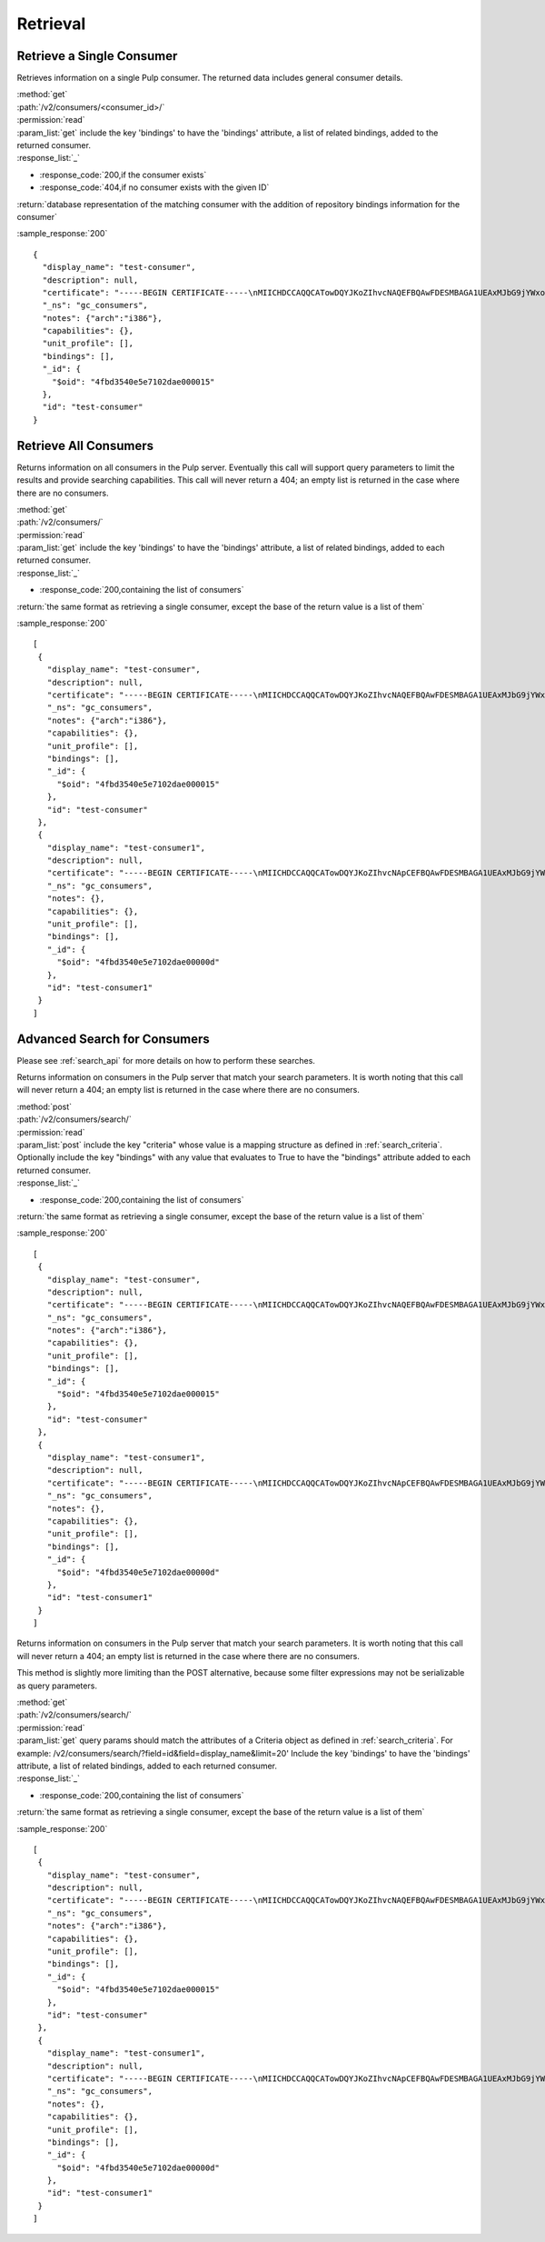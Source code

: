Retrieval
=========

Retrieve a Single Consumer
----------------------------

Retrieves information on a single Pulp consumer. The returned data includes
general consumer details.

| :method:`get`
| :path:`/v2/consumers/<consumer_id>/`
| :permission:`read`
| :param_list:`get` include the key 'bindings' to have the 'bindings' attribute,
  a list of related bindings, added to the returned consumer.
| :response_list:`_`

* :response_code:`200,if the consumer exists`
* :response_code:`404,if no consumer exists with the given ID`

| :return:`database representation of the matching consumer with the addition of repository bindings information for the consumer`

:sample_response:`200` ::

 {
   "display_name": "test-consumer",
   "description": null,
   "certificate": "-----BEGIN CERTIFICATE-----\nMIICHDCCAQQCATowDQYJKoZIhvcNAQEFBQAwFDESMBAGA1UEAxMJbG9jYWxob3N0\nMB4XDTEyMDUyMzE5MDY0MFoXDTIyMDUyMTE5MDY0MFowGDEWMBQGA1UEAxMNdGVz\ndC1jb25zdW1lcjCBnzANBgkqhkiG9w0BAQEFAAOBjQAwgYkCgYEA7XNQasWOzu0B\nmIr4ByA91GOXXdL1ygxg1iI7XLt3cKyIl7UiJuVDVqjW4/UJ7In3vZYVgGE4hfye\n9/tTxkcYcFqddMclSHmkYTL5LTB564ToJN3XBUFWoqQgi3/tn9GPHiM8u0BQiqFF\nCL+B8trz/F7oh0CuwwCbh7YSZCYSJjMCAwEAATANBgkqhkiG9w0BAQUFAAOCAQEA\nOiaWBqBU5ye8RkOjNg2H8t5EeH5aUi0sQLNd5ER0RKL3hGv7lOaDi2JrEVYefBLW\ntHS7oOKcl1Naf1VI0xoG775fSph+SuHokJkwhqMCZFV+YK5838Rzt46i1s9+EOZn\ncFwn8AUc6f5hlf59OevRzDxzYxd2tFldmlR/mOhIezkpQe/C1bPvYRqu+rNyJNCZ\neoUQkTf/NOQjwYp1u+jyksWGvHctORHPt6OMJwpKu1mhIbmAcNPWvLqvG8kAdU47\nPk3Hipuj/HpjHurn7C6Gm1zb5mgRKaYke6LTf6Hd3/txjBo7gqkwoP3QvPmgV3Dn\n8Y3PoRxp7uq32ogr9j+I1g==\n-----END CERTIFICATE-----",
   "_ns": "gc_consumers",
   "notes": {"arch":"i386"},
   "capabilities": {},
   "unit_profile": [],
   "bindings": [],
   "_id": {
     "$oid": "4fbd3540e5e7102dae000015"
   },
   "id": "test-consumer"
 }


Retrieve All Consumers
-------------------------

Returns information on all consumers in the Pulp server. Eventually this call
will support query parameters to limit the results and provide searching capabilities.
This call will never return a 404; an empty list is returned in the case
where there are no consumers.

| :method:`get`
| :path:`/v2/consumers/`
| :permission:`read`
| :param_list:`get` include the key 'bindings' to have the 'bindings' attribute,
  a list of related bindings, added to each returned consumer.
| :response_list:`_`

* :response_code:`200,containing the list of consumers`

| :return:`the same format as retrieving a single consumer, except the base of the return value is a list of them`

:sample_response:`200` ::

 [
  {
    "display_name": "test-consumer",
    "description": null,
    "certificate": "-----BEGIN CERTIFICATE-----\nMIICHDCCAQQCATowDQYJKoZIhvcNAQEFBQAwFDESMBAGA1UEAxMJbG9jYWxob3N0\nMB4XDTEyMDUyMzE5MDY0MFoXDTIyMDUyMTE5MDY0MFowGDEWMBQGA1UEAxMNdGVz\ndC1jb25zdW1lcjCBnzANBgkqhkiG9w0BAQEFAAOBjQAwgYkCgYEA7XNQasWOzu0B\nmIr4ByA91GOXXdL1ygxg1iI7XLt3cKyIl7UiJuVDVqjW4/UJ7In3vZYVgGE4hfye\n9/tTxkcYcFqddMclSHmkYTL5LTB564ToJN3XBUFWoqQgi3/tn9GPHiM8u0BQiqFF\nCL+B8trz/F7oh0CuwwCbh7YSZCYSJjMCAwEAATANBgkqhkiG9w0BAQUFAAOCAQEA\nOiaWBqBU5ye8RkOjNg2H8t5EeH5aUi0sQLNd5ER0RKL3hGv7lOaDi2JrEVYefBLW\ntHS7oOKcl1Naf1VI0xoG775fSph+SuHokJkwhqMCZFV+YK5838Rzt46i1s9+EOZn\ncFwn8AUc6f5hlf59OevRzDxzYxd2tFldmlR/mOhIezkpQe/C1bPvYRqu+rNyJNCZ\neoUQkTf/NOQjwYp1u+jyksWGvHctORHPt6OMJwpKu1mhIbmAcNPWvLqvG8kAdU47\nPk3Hipuj/HpjHurn7C6Gm1zb5mgRKaYke6LTf6Hd3/txjBo7gqkwoP3QvPmgV3Dn\n8Y3PoRxp7uq32ogr9j+I1g==\n-----END CERTIFICATE-----",
    "_ns": "gc_consumers",
    "notes": {"arch":"i386"},
    "capabilities": {},
    "unit_profile": [],
    "bindings": [],
    "_id": {
      "$oid": "4fbd3540e5e7102dae000015"
    },
    "id": "test-consumer"
  },
  {
    "display_name": "test-consumer1",
    "description": null,
    "certificate": "-----BEGIN CERTIFICATE-----\nMIICHDCCAQQCATowDQYJKoZIhvcNApCEFBQAwFDESMBAGA1UEAxMJbG9jYWxob3N0\nMB4XDTEyMDUyMzE5MDY0MFoXDTIyMDUyMTE5MDY0MFowGDEWMBQGA1UEAxMNdGVz\ndC1jb25zdW1lcjCBnzANBgkqhkiG9w0BAQEFAAOBjQAwgYkCgYEA7XNQasWOzu0B\nmIr4ByA91GOXXdL1ygxg1iI7XLt3cKyIl7UiJuVDVqjW4/UJ7In3vZYVgGE4hfye\n9/tTxkcYcFqddMclSHmkYTL5LTB564ToJN3XBUFWoqQgi3/tn9GPHiM8u0BQiqFF\nCL+B8trz/F7oh0CuwwCbh7YSZCYSJjMCAwEAATANBgkqhkiG9w0BAQUFAAOCAQEA\nOiaWBqBU5ye8RkOjNg2H8t5EeH5aUi0sQLNd5ER0RKL3hGv7lOaDi2JrEVYefBLW\ntHS7oOKcl1Naf1VI0xoG775fSph+SuHokJkwhqMCZFV+YK5838Rzt46i1s9+EOZn\ncFwn8AUc6f5hlf59OevRzDxzYxd2tFldmlR/mOhIezkpQe/C1bPvYRqu+rNyJNCZ\neoUQkTf/NOQjwYp1u+jyksWGvHctORHPt6OMJwpKu1mhIbmAcNPWvLqvG8kAdU47\nPk3Hipuj/HpjHurn7C6Gm1zb5mgRKaYke6LTf6Hd3/txjBo7gqkwoP3QvPmgV3Dn\n8Y3PoRxp7uq32ogr9j+I1g==\n-----END CERTIFICATE-----",
    "_ns": "gc_consumers",
    "notes": {},
    "capabilities": {},
    "unit_profile": [],
    "bindings": [],
    "_id": {
      "$oid": "4fbd3540e5e7102dae00000d"
    },
    "id": "test-consumer1"
  }
 ]

Advanced Search for Consumers
--------------------------------

Please see :ref:`search_api` for more details on how to perform these searches.

Returns information on consumers in the Pulp server that match your search
parameters. It is worth noting that this call will never return a 404; an empty
list is returned in the case where there are no consumers.

| :method:`post`
| :path:`/v2/consumers/search/`
| :permission:`read`
| :param_list:`post` include the key "criteria" whose value is a mapping
  structure as defined in :ref:`search_criteria`.  Optionally include the key
  "bindings" with any value that evaluates to True to have the "bindings"
  attribute added to each returned consumer.
| :response_list:`_`

* :response_code:`200,containing the list of consumers`

| :return:`the same format as retrieving a single consumer, except the base of the return value is a list of them`

:sample_response:`200` ::

 [
  {
    "display_name": "test-consumer",
    "description": null,
    "certificate": "-----BEGIN CERTIFICATE-----\nMIICHDCCAQQCATowDQYJKoZIhvcNAQEFBQAwFDESMBAGA1UEAxMJbG9jYWxob3N0\nMB4XDTEyMDUyMzE5MDY0MFoXDTIyMDUyMTE5MDY0MFowGDEWMBQGA1UEAxMNdGVz\ndC1jb25zdW1lcjCBnzANBgkqhkiG9w0BAQEFAAOBjQAwgYkCgYEA7XNQasWOzu0B\nmIr4ByA91GOXXdL1ygxg1iI7XLt3cKyIl7UiJuVDVqjW4/UJ7In3vZYVgGE4hfye\n9/tTxkcYcFqddMclSHmkYTL5LTB564ToJN3XBUFWoqQgi3/tn9GPHiM8u0BQiqFF\nCL+B8trz/F7oh0CuwwCbh7YSZCYSJjMCAwEAATANBgkqhkiG9w0BAQUFAAOCAQEA\nOiaWBqBU5ye8RkOjNg2H8t5EeH5aUi0sQLNd5ER0RKL3hGv7lOaDi2JrEVYefBLW\ntHS7oOKcl1Naf1VI0xoG775fSph+SuHokJkwhqMCZFV+YK5838Rzt46i1s9+EOZn\ncFwn8AUc6f5hlf59OevRzDxzYxd2tFldmlR/mOhIezkpQe/C1bPvYRqu+rNyJNCZ\neoUQkTf/NOQjwYp1u+jyksWGvHctORHPt6OMJwpKu1mhIbmAcNPWvLqvG8kAdU47\nPk3Hipuj/HpjHurn7C6Gm1zb5mgRKaYke6LTf6Hd3/txjBo7gqkwoP3QvPmgV3Dn\n8Y3PoRxp7uq32ogr9j+I1g==\n-----END CERTIFICATE-----",
    "_ns": "gc_consumers",
    "notes": {"arch":"i386"},
    "capabilities": {},
    "unit_profile": [],
    "bindings": [],
    "_id": {
      "$oid": "4fbd3540e5e7102dae000015"
    },
    "id": "test-consumer"
  },
  {
    "display_name": "test-consumer1",
    "description": null,
    "certificate": "-----BEGIN CERTIFICATE-----\nMIICHDCCAQQCATowDQYJKoZIhvcNApCEFBQAwFDESMBAGA1UEAxMJbG9jYWxob3N0\nMB4XDTEyMDUyMzE5MDY0MFoXDTIyMDUyMTE5MDY0MFowGDEWMBQGA1UEAxMNdGVz\ndC1jb25zdW1lcjCBnzANBgkqhkiG9w0BAQEFAAOBjQAwgYkCgYEA7XNQasWOzu0B\nmIr4ByA91GOXXdL1ygxg1iI7XLt3cKyIl7UiJuVDVqjW4/UJ7In3vZYVgGE4hfye\n9/tTxkcYcFqddMclSHmkYTL5LTB564ToJN3XBUFWoqQgi3/tn9GPHiM8u0BQiqFF\nCL+B8trz/F7oh0CuwwCbh7YSZCYSJjMCAwEAATANBgkqhkiG9w0BAQUFAAOCAQEA\nOiaWBqBU5ye8RkOjNg2H8t5EeH5aUi0sQLNd5ER0RKL3hGv7lOaDi2JrEVYefBLW\ntHS7oOKcl1Naf1VI0xoG775fSph+SuHokJkwhqMCZFV+YK5838Rzt46i1s9+EOZn\ncFwn8AUc6f5hlf59OevRzDxzYxd2tFldmlR/mOhIezkpQe/C1bPvYRqu+rNyJNCZ\neoUQkTf/NOQjwYp1u+jyksWGvHctORHPt6OMJwpKu1mhIbmAcNPWvLqvG8kAdU47\nPk3Hipuj/HpjHurn7C6Gm1zb5mgRKaYke6LTf6Hd3/txjBo7gqkwoP3QvPmgV3Dn\n8Y3PoRxp7uq32ogr9j+I1g==\n-----END CERTIFICATE-----",
    "_ns": "gc_consumers",
    "notes": {},
    "capabilities": {},
    "unit_profile": [],
    "bindings": [],
    "_id": {
      "$oid": "4fbd3540e5e7102dae00000d"
    },
    "id": "test-consumer1"
  }
 ]

Returns information on consumers in the Pulp server that match your search
parameters. It is worth noting that this call will never return a 404; an empty
list is returned in the case where there are no consumers.

This method is slightly more limiting than the POST alternative, because some
filter expressions may not be serializable as query parameters.

| :method:`get`
| :path:`/v2/consumers/search/`
| :permission:`read`
| :param_list:`get` query params should match the attributes of a Criteria
 object as defined in :ref:`search_criteria`.
 For example: /v2/consumers/search/?field=id&field=display_name&limit=20'
 Include the key 'bindings' to have the 'bindings' attribute,
  a list of related bindings, added to each returned consumer.
| :response_list:`_`

* :response_code:`200,containing the list of consumers`

| :return:`the same format as retrieving a single consumer, except the base of the return value is a list of them`

:sample_response:`200` ::

 [
  {
    "display_name": "test-consumer",
    "description": null,
    "certificate": "-----BEGIN CERTIFICATE-----\nMIICHDCCAQQCATowDQYJKoZIhvcNAQEFBQAwFDESMBAGA1UEAxMJbG9jYWxob3N0\nMB4XDTEyMDUyMzE5MDY0MFoXDTIyMDUyMTE5MDY0MFowGDEWMBQGA1UEAxMNdGVz\ndC1jb25zdW1lcjCBnzANBgkqhkiG9w0BAQEFAAOBjQAwgYkCgYEA7XNQasWOzu0B\nmIr4ByA91GOXXdL1ygxg1iI7XLt3cKyIl7UiJuVDVqjW4/UJ7In3vZYVgGE4hfye\n9/tTxkcYcFqddMclSHmkYTL5LTB564ToJN3XBUFWoqQgi3/tn9GPHiM8u0BQiqFF\nCL+B8trz/F7oh0CuwwCbh7YSZCYSJjMCAwEAATANBgkqhkiG9w0BAQUFAAOCAQEA\nOiaWBqBU5ye8RkOjNg2H8t5EeH5aUi0sQLNd5ER0RKL3hGv7lOaDi2JrEVYefBLW\ntHS7oOKcl1Naf1VI0xoG775fSph+SuHokJkwhqMCZFV+YK5838Rzt46i1s9+EOZn\ncFwn8AUc6f5hlf59OevRzDxzYxd2tFldmlR/mOhIezkpQe/C1bPvYRqu+rNyJNCZ\neoUQkTf/NOQjwYp1u+jyksWGvHctORHPt6OMJwpKu1mhIbmAcNPWvLqvG8kAdU47\nPk3Hipuj/HpjHurn7C6Gm1zb5mgRKaYke6LTf6Hd3/txjBo7gqkwoP3QvPmgV3Dn\n8Y3PoRxp7uq32ogr9j+I1g==\n-----END CERTIFICATE-----",
    "_ns": "gc_consumers",
    "notes": {"arch":"i386"},
    "capabilities": {},
    "unit_profile": [],
    "bindings": [],
    "_id": {
      "$oid": "4fbd3540e5e7102dae000015"
    },
    "id": "test-consumer"
  },
  {
    "display_name": "test-consumer1",
    "description": null,
    "certificate": "-----BEGIN CERTIFICATE-----\nMIICHDCCAQQCATowDQYJKoZIhvcNApCEFBQAwFDESMBAGA1UEAxMJbG9jYWxob3N0\nMB4XDTEyMDUyMzE5MDY0MFoXDTIyMDUyMTE5MDY0MFowGDEWMBQGA1UEAxMNdGVz\ndC1jb25zdW1lcjCBnzANBgkqhkiG9w0BAQEFAAOBjQAwgYkCgYEA7XNQasWOzu0B\nmIr4ByA91GOXXdL1ygxg1iI7XLt3cKyIl7UiJuVDVqjW4/UJ7In3vZYVgGE4hfye\n9/tTxkcYcFqddMclSHmkYTL5LTB564ToJN3XBUFWoqQgi3/tn9GPHiM8u0BQiqFF\nCL+B8trz/F7oh0CuwwCbh7YSZCYSJjMCAwEAATANBgkqhkiG9w0BAQUFAAOCAQEA\nOiaWBqBU5ye8RkOjNg2H8t5EeH5aUi0sQLNd5ER0RKL3hGv7lOaDi2JrEVYefBLW\ntHS7oOKcl1Naf1VI0xoG775fSph+SuHokJkwhqMCZFV+YK5838Rzt46i1s9+EOZn\ncFwn8AUc6f5hlf59OevRzDxzYxd2tFldmlR/mOhIezkpQe/C1bPvYRqu+rNyJNCZ\neoUQkTf/NOQjwYp1u+jyksWGvHctORHPt6OMJwpKu1mhIbmAcNPWvLqvG8kAdU47\nPk3Hipuj/HpjHurn7C6Gm1zb5mgRKaYke6LTf6Hd3/txjBo7gqkwoP3QvPmgV3Dn\n8Y3PoRxp7uq32ogr9j+I1g==\n-----END CERTIFICATE-----",
    "_ns": "gc_consumers",
    "notes": {},
    "capabilities": {},
    "unit_profile": [],
    "bindings": [],
    "_id": {
      "$oid": "4fbd3540e5e7102dae00000d"
    },
    "id": "test-consumer1"
  }
 ]

